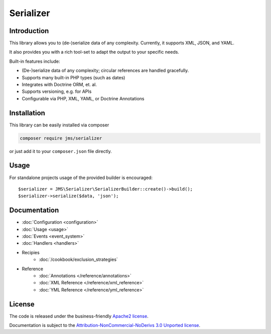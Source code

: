 Serializer
==========

Introduction
------------
This library allows you to (de-)serialize data of any complexity. Currently, it supports XML, JSON, and YAML.

It also provides you with a rich tool-set to adapt the output to your specific needs.

Built-in features include:

- (De-)serialize data of any complexity; circular references are handled gracefully.
- Supports many built-in PHP types (such as dates)
- Integrates with Doctrine ORM, et. al.
- Supports versioning, e.g. for APIs
- Configurable via PHP, XML, YAML, or Doctrine Annotations

Installation
------------
This library can be easily installed via composer

.. code-block :: bash

    composer require jms/serializer

or just add it to your ``composer.json`` file directly.

Usage
-----
For standalone projects usage of the provided builder is encouraged::

    $serializer = JMS\Serializer\SerializerBuilder::create()->build();
    $serializer->serialize($data, 'json');

Documentation
-------------

.. toctree ::
    :hidden:

    configuration
    usage
    event_system
    handlers
    reference
    cookbook

- :doc:`Configuration <configuration>`
- :doc:`Usage <usage>`
- :doc:`Events <event_system>`
- :doc:`Handlers <handlers>`

- Recipies
    * :doc:`/cookbook/exclusion_strategies`

- Reference
    * :doc:`Annotations </reference/annotations>`
    * :doc:`XML Reference </reference/xml_reference>`
    * :doc:`YML Reference </reference/yml_reference>`

License
-------

The code is released under the business-friendly `Apache2 license`_. 

Documentation is subject to the `Attribution-NonCommercial-NoDerivs 3.0 Unported
license`_.

.. _Apache2 license: http://www.apache.org/licenses/LICENSE-2.0.html
.. _Attribution-NonCommercial-NoDerivs 3.0 Unported license: http://creativecommons.org/licenses/by-nc-nd/3.0/

